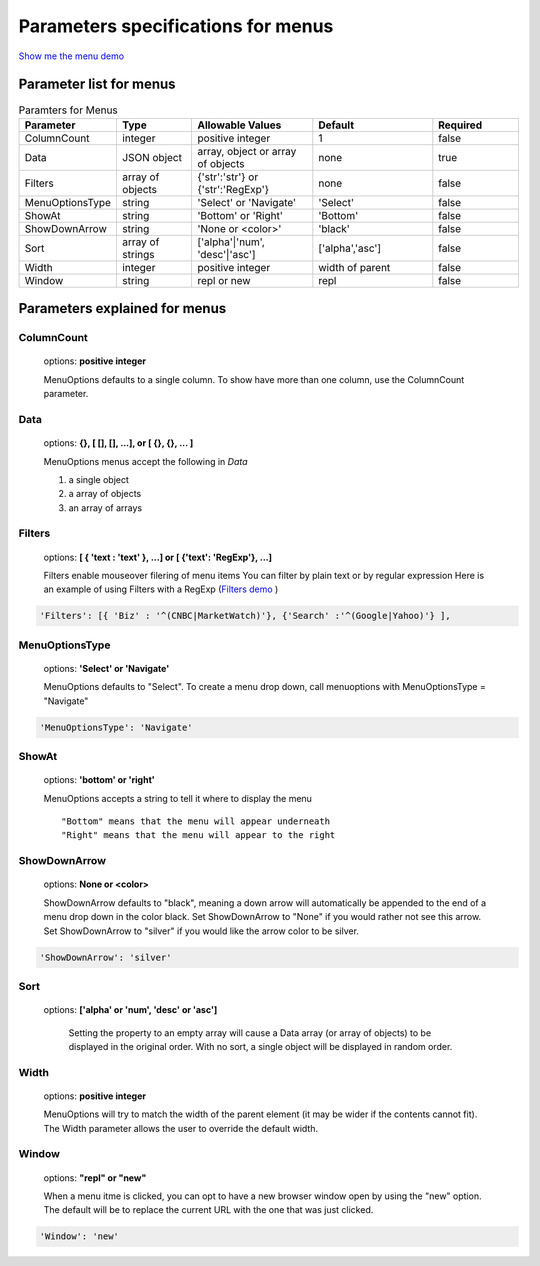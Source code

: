 Parameters specifications for menus
===================================

`Show me the menu demo <http://www.menuoptions.org/examples/MenusBottom.html>`_

.. image:: _static/Menu.jpg
   :alt: Menu example
   :target: http://www.menuoptions.org/examples/MenusBottom.html


Parameter list for menus
------------------------

.. csv-table:: Paramters for Menus
    :header: "Parameter","Type","Allowable Values","Default","Required"
    :widths: 22,22,35,35,25

    ColumnCount,integer,positive integer,1,false
    Data,JSON object,"array, object or array of objects",none,true
    Filters, array of objects,"{'str':'str'} or {'str':'RegExp'}", none, false
    MenuOptionsType,string,'Select' or 'Navigate','Select',false
    ShowAt,string,'Bottom' or 'Right','Bottom',false
    ShowDownArrow,string, 'None or <color>','black',false 
    Sort,array of strings,"['alpha'|'num', 'desc'|'asc']","['alpha','asc']",false
    Width,integer,positive integer,width of parent,false
    Window,string,"repl or new","repl",false

Parameters explained for menus
------------------------------

ColumnCount
^^^^^^^^^^^
   options: **positive integer**

   MenuOptions defaults to a single column. To show have more than one 
   column, use the ColumnCount parameter. 

Data
^^^^
    options: **{}, [ [], [], ...], or [ {}, {}, ... ]** 

    MenuOptions menus accept the following in `Data`

    1. a single object
    #. a array of objects
    #. an array of arrays

Filters
^^^^^^^
    options: **[ { 'text : 'text' }, ...] or [ {'text': 'RegExp'}, ...]**

    Filters enable mouseover filering of menu items
    You can filter by plain text or by regular expression
    Here is an example of using Filters with a RegExp
    (`Filters demo <http://www.menuoptions.org/examples/Dividers.html>`_ )

.. code-block:: javascript

    'Filters': [{ 'Biz' : '^(CNBC|MarketWatch)'}, {'Search' :'^(Google|Yahoo)'} ],

MenuOptionsType
^^^^^^^^^^^^^^^
    options: **'Select' or 'Navigate'**

    MenuOptions defaults to "Select". To create a menu drop down, call 
    menuoptions with MenuOptionsType = "Navigate"

.. code-block:: javascript

    'MenuOptionsType': 'Navigate'

ShowAt
^^^^^^
    options: **'bottom' or 'right'**  

    MenuOptions accepts a string to tell it where to display the menu ::

    "Bottom" means that the menu will appear underneath
    "Right" means that the menu will appear to the right

ShowDownArrow
^^^^^^^^^^^^^
     options: **None or <color>**

     ShowDownArrow defaults to "black", meaning a down arrow will automatically 
     be appended to the end of a menu drop down in the color black. 
     Set ShowDownArrow to "None" if you would rather not see this arrow.
     Set ShowDownArrow to "silver" if you would like the arrow color to be silver.


.. code-block:: javascript

    'ShowDownArrow': 'silver'


Sort
^^^^
    options: **['alpha' or 'num', 'desc' or 'asc']**

     Setting the property to an empty array will cause a Data array 
     (or array of objects) to be displayed in the original order.
     With no sort, a single object will be displayed in random order.

Width
^^^^^
   options: **positive integer**

   MenuOptions will try to match the width of the parent element (it may be
   wider if the contents cannot fit). The Width parameter allows the user to 
   override the default width. 

Window
^^^^^^
   options: **"repl" or "new"**

   When a menu itme is clicked, you can opt to have a new browser window open by
   using the "new" option. The default will be to replace the current URL with
   the one that was just clicked.

.. code-block:: javascript

    'Window': 'new'

